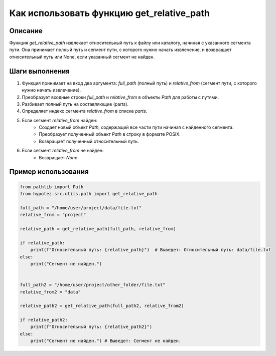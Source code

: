 Как использовать функцию get_relative_path
========================================================================================

Описание
-------------------------
Функция `get_relative_path` извлекает относительный путь к файлу или каталогу, начиная с указанного сегмента пути. Она принимает полный путь и сегмент пути, с которого нужно начать извлечение, и возвращает относительный путь или None, если указанный сегмент не найден.

Шаги выполнения
-------------------------
1. Функция принимает на вход два аргумента: `full_path` (полный путь) и `relative_from` (сегмент пути, с которого нужно начать извлечение).
2. Преобразует входные строки `full_path` и `relative_from` в объекты `Path` для работы с путями.
3. Разбивает полный путь на составляющие (parts).
4. Определяет индекс сегмента `relative_from` в списке `parts`.
5. Если сегмент `relative_from` найден:
    - Создаёт новый объект `Path`, содержащий все части пути начиная с найденного сегмента.
    - Преобразует полученный объект `Path` в строку в формате POSIX.
    - Возвращает полученный относительный путь.
6. Если сегмент `relative_from` не найден:
    - Возвращает `None`.

Пример использования
-------------------------
.. code-block:: python

    from pathlib import Path
    from hypotez.src.utils.path import get_relative_path

    full_path = "/home/user/project/data/file.txt"
    relative_from = "project"

    relative_path = get_relative_path(full_path, relative_from)

    if relative_path:
        print(f"Относительный путь: {relative_path}")  # Выведет: Относительный путь: data/file.txt
    else:
        print("Сегмент не найден.")


    full_path2 = "/home/user/project/other_folder/file.txt"
    relative_from2 = "data"

    relative_path2 = get_relative_path(full_path2, relative_from2)

    if relative_path2:
        print(f"Относительный путь: {relative_path2}")
    else:
        print("Сегмент не найден.") # Выведет: Сегмент не найден.